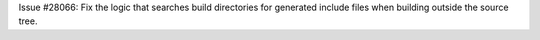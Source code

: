 Issue #28066: Fix the logic that searches build directories for generated
include files when building outside the source tree.
